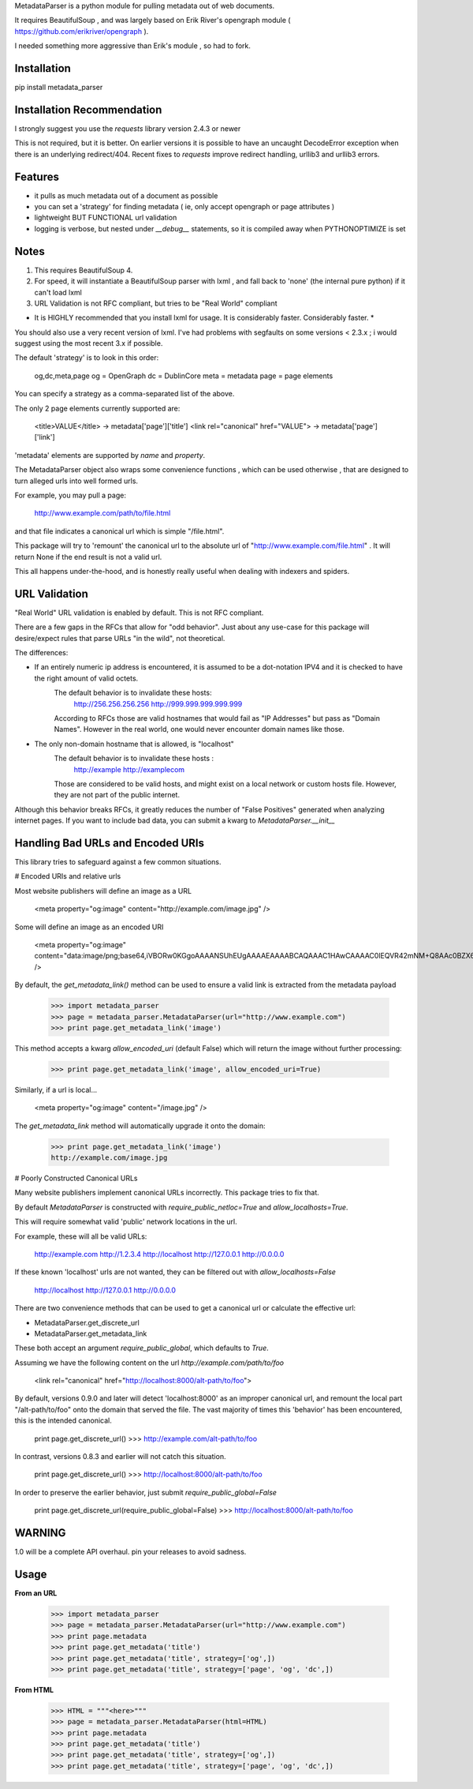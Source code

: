 MetadataParser is a python module for pulling metadata out of web documents.

It requires BeautifulSoup , and was largely based on Erik River's opengraph module ( https://github.com/erikriver/opengraph ).

I needed something more aggressive than Erik's module , so had to fork.


Installation
=============

pip install metadata_parser


Installation Recommendation
===========================

I strongly suggest you use the `requests` library version 2.4.3 or newer

This is not required, but it is better.  On earlier versions it is possible to have an uncaught DecodeError exception when there is an underlying redirect/404.  Recent fixes to `requests` improve redirect handling, urllib3 and urllib3 errors.


Features
=============

* it pulls as much metadata out of a document as possible
* you can set a 'strategy' for finding metadata ( ie, only accept opengraph or page attributes )
* lightweight BUT FUNCTIONAL url validation
* logging is verbose, but nested under `__debug__` statements, so it is compiled away when PYTHONOPTIMIZE is set

Notes
=============
1. This requires BeautifulSoup 4.
2. For speed, it will instantiate a BeautifulSoup parser with lxml , and fall back to 'none' (the internal pure python) if it can't load lxml
3. URL Validation is not RFC compliant, but tries to be "Real World" compliant

* It is HIGHLY recommended that you install lxml for usage.  It is considerably faster.  Considerably faster. *

You should also use a very recent version of lxml.  I've had problems with segfaults on some versions < 2.3.x ; i would suggest using the most recent 3.x if possible.

The default 'strategy' is to look in this order:

    og,dc,meta,page
    og = OpenGraph
    dc = DublinCore
    meta = metadata
    page = page elements

You can specify a strategy as a comma-separated list of the above.

The only 2 page elements currently supported are:

    <title>VALUE</title> -> metadata['page']['title']
    <link rel="canonical" href="VALUE"> -> metadata['page']['link']

'metadata' elements are supported by `name` and `property`.

The MetadataParser object also wraps some convenience functions , which can be used otherwise , that are designed to turn alleged urls into well formed urls.

For example, you may pull a page:

    http://www.example.com/path/to/file.html

and that file indicates a canonical url which is simple "/file.html".

This package will try to 'remount' the canonical url to the absolute url of "http://www.example.com/file.html" .  It will return None if the end result is not a valid url.

This all happens under-the-hood, and is honestly really useful when dealing with indexers and spiders.



URL Validation
=================

"Real World" URL validation is enabled by default.  This is not RFC compliant.

There are a few gaps in the RFCs that allow for "odd behavior".  Just about any use-case for this package will desire/expect rules that parse URLs "in the wild", not theoretical.

The differences:

* If an entirely numeric ip address is encountered, it is assumed to be a dot-notation IPV4 and it is checked to have the right amount of valid octets.
    The default behavior is to invalidate these hosts:
        http://256.256.256.256
        http://999.999.999.999.999
    According to RFCs those are valid hostnames that would fail as "IP Addresses" but pass as "Domain Names".  However in the real world, one would never encounter domain names like those.

* The only non-domain hostname that is allowed, is "localhost"
    The default behavior is to invalidate  these hosts :
        http://example
        http://examplecom
    Those are considered to be valid hosts, and might exist on a local network or custom hosts file.  However, they are not part of the public internet.

Although this behavior breaks RFCs, it greatly reduces the number of "False Positives" generated when analyzing internet pages.  If you want to include bad data, you can submit a kwarg to `MetadataParser.__init__`


Handling Bad URLs and Encoded URIs
==================================

This library tries to safeguard against a few common situations.

# Encoded URIs and relative urls

Most website publishers will define an image as a URL

    <meta property="og:image" content="http://example.com/image.jpg" />

Some will define an image as an encoded URI

    <meta property="og:image" content="data:image/png;base64,iVBORw0KGgoAAAANSUhEUgAAAAEAAAABCAQAAAC1HAwCAAAAC0lEQVR42mNM+Q8AAc0BZX6f84gAAAAASUVORK5CYII=" />

By default, the `get_metadata_link()` method can be used to ensure a valid link is extracted from the metadata payload

    >>> import metadata_parser
    >>> page = metadata_parser.MetadataParser(url="http://www.example.com")
    >>> print page.get_metadata_link('image')

This method accepts a kwarg `allow_encoded_uri` (default False) which will return the image without further processing:

    >>> print page.get_metadata_link('image', allow_encoded_uri=True)
    
Similarly, if a url is local...

    <meta property="og:image" content="/image.jpg" />


The `get_metadata_link` method will automatically upgrade it onto the domain:

    >>> print page.get_metadata_link('image')
    http://example.com/image.jpg



# Poorly Constructed Canonical URLs

Many website publishers implement canonical URLs incorrectly.  This package tries to fix that.

By default `MetadataParser` is constructed with `require_public_netloc=True` and `allow_localhosts=True`.

This will require somewhat valid 'public' network locations in the url.  

For example, these will all be valid URLs:

    http://example.com
    http://1.2.3.4
    http://localhost
    http://127.0.0.1
    http://0.0.0.0

If these known 'localhost' urls are not wanted, they can be filtered out with `allow_localhosts=False`

    http://localhost
    http://127.0.0.1
    http://0.0.0.0

There are two convenience methods that can be used to get a canonical url or calculate the effective url:

* MetadataParser.get_discrete_url
* MetadataParser.get_metadata_link

These both accept an argument `require_public_global`, which defaults to `True`.

Assuming we have the following content on the url `http://example.com/path/to/foo`

    <link rel="canonical" href="http://localhost:8000/alt-path/to/foo">

By default, versions 0.9.0 and later will detect 'localhost:8000' as an improper canonical url, and remount the local part "/alt-path/to/foo" onto the domain that served the file.  The vast majority of times this 'behavior' has been encountered, this is the intended canonical.

    print page.get_discrete_url()
    >>> http://example.com/alt-path/to/foo

In contrast, versions 0.8.3 and earlier will not catch this situation.

    print page.get_discrete_url()
    >>> http://localhost:8000/alt-path/to/foo

In order to preserve the earlier behavior, just submit `require_public_global=False`

    print page.get_discrete_url(require_public_global=False)
    >>> http://localhost:8000/alt-path/to/foo

WARNING
=============

1.0 will be a complete API overhaul.  pin your releases to avoid sadness.


Usage
==============

**From an URL**

    >>> import metadata_parser
    >>> page = metadata_parser.MetadataParser(url="http://www.example.com")
    >>> print page.metadata
    >>> print page.get_metadata('title')
    >>> print page.get_metadata('title', strategy=['og',])
    >>> print page.get_metadata('title', strategy=['page', 'og', 'dc',])

**From HTML**

    >>> HTML = """<here>"""
    >>> page = metadata_parser.MetadataParser(html=HTML)
    >>> print page.metadata
    >>> print page.get_metadata('title')
    >>> print page.get_metadata('title', strategy=['og',])
    >>> print page.get_metadata('title', strategy=['page', 'og', 'dc',])
